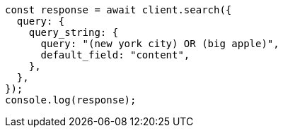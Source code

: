 // This file is autogenerated, DO NOT EDIT
// Use `node scripts/generate-docs-examples.js` to generate the docs examples

[source, js]
----
const response = await client.search({
  query: {
    query_string: {
      query: "(new york city) OR (big apple)",
      default_field: "content",
    },
  },
});
console.log(response);
----

